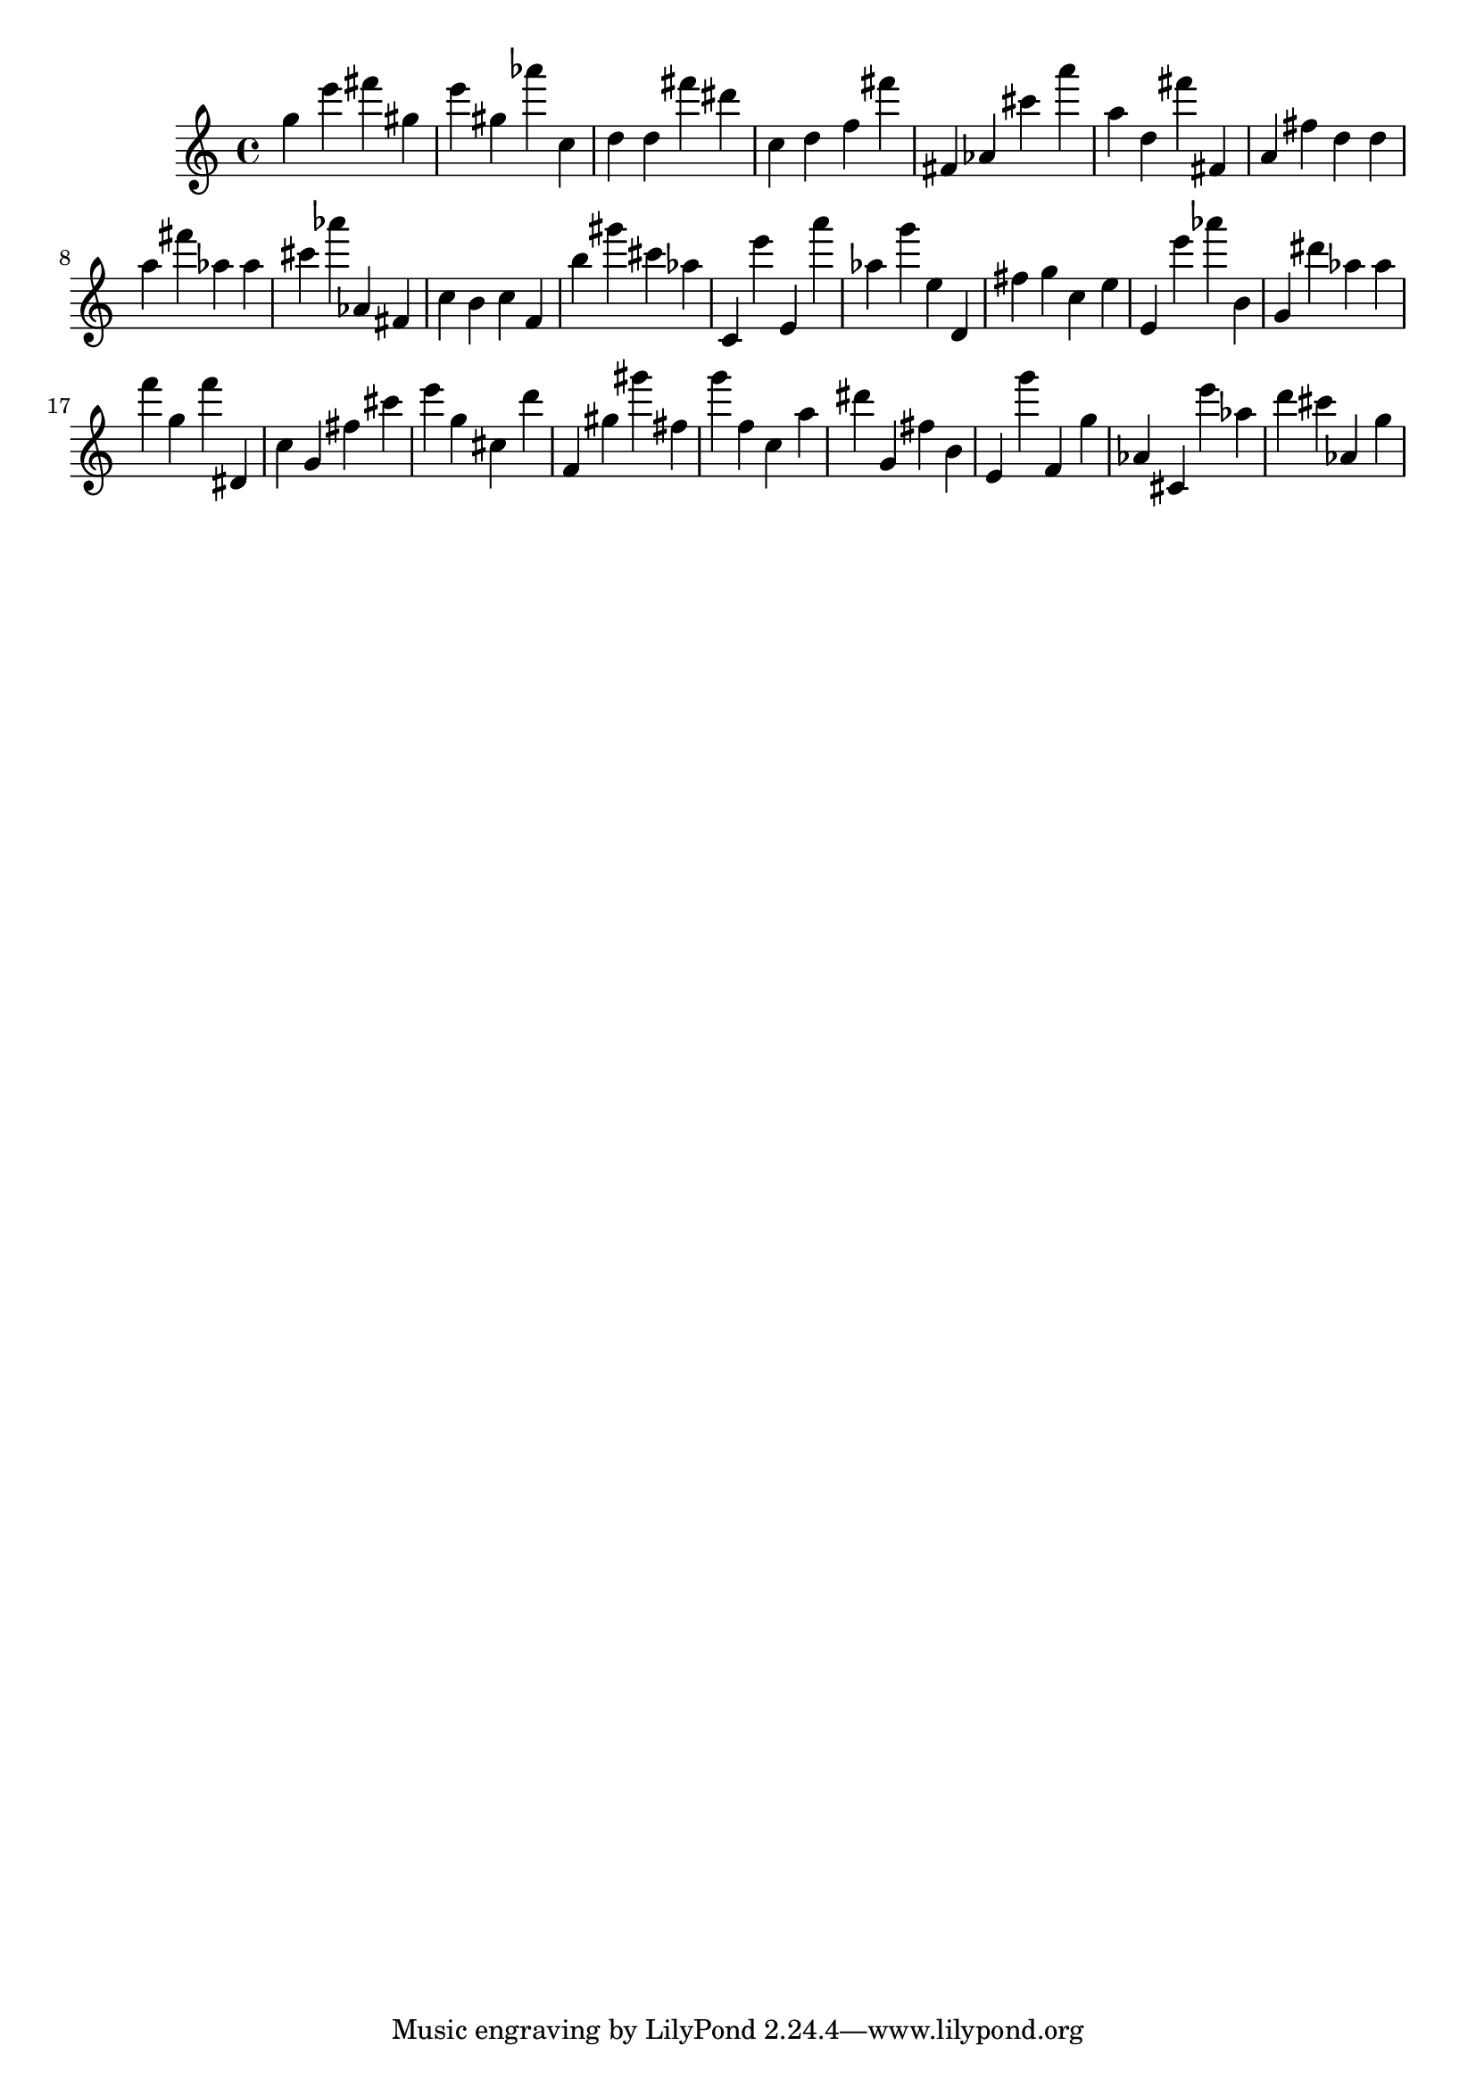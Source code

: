 \version "2.18.2"

\score {

{
\clef treble
g'' e''' fis''' gis'' e''' gis'' as''' c'' d'' d'' fis''' dis''' c'' d'' f'' fis''' fis' as' cis''' a''' a'' d'' fis''' fis' a' fis'' d'' d'' a'' fis''' as'' as'' cis''' as''' as' fis' c'' b' c'' f' b'' gis''' cis''' as'' c' e''' e' a''' as'' g''' e'' d' fis'' g'' c'' e'' e' e''' as''' b' g' dis''' as'' as'' f''' g'' f''' dis' c'' g' fis'' cis''' e''' g'' cis'' d''' f' gis'' gis''' fis'' g''' f'' c'' a'' dis''' g' fis'' b' e' g''' f' g'' as' cis' e''' as'' d''' cis''' as' g'' 
}

 \midi { }
 \layout { }
}